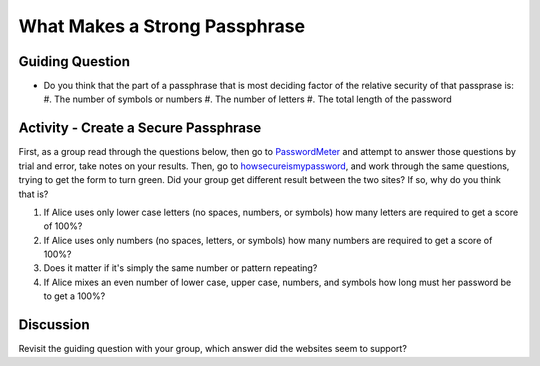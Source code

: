 What Makes a Strong Passphrase
==============================

Guiding Question
----------------

* Do you think that the part of a passphrase that is most deciding factor of the
  relative security of that passprase is:
  #. The number of symbols or numbers
  #. The number of letters
  #. The total length of the password


Activity - Create a Secure Passphrase
-------------------------------------

.. _PasswordMeter: http://www.passwordmeter.com/
.. _howsecureismypassword: https://howsecureismypassword.net/

First, as a group read through the questions below, then go to PasswordMeter_ and 
attempt to answer those questions by trial and error, take notes on your results.
Then, go to howsecureismypassword_, and work through the same questions, trying to
get the form to turn green. Did your group get different result between the two
sites? If so, why do you think that is?

#. If Alice uses only lower case letters (no spaces, numbers, or symbols) how many
   letters are required to get a score of 100%?
#. If Alice uses only numbers (no spaces, letters, or symbols) how many numbers
   are required to get a score of 100%?
#. Does it matter if it's simply the same number or pattern repeating?
#. If Alice mixes an even number of lower case, upper case, numbers, and symbols
   how long must her password be to get a 100%?

Discussion
----------

Revisit the guiding question with your group, which answer did the websites seem
to support?

